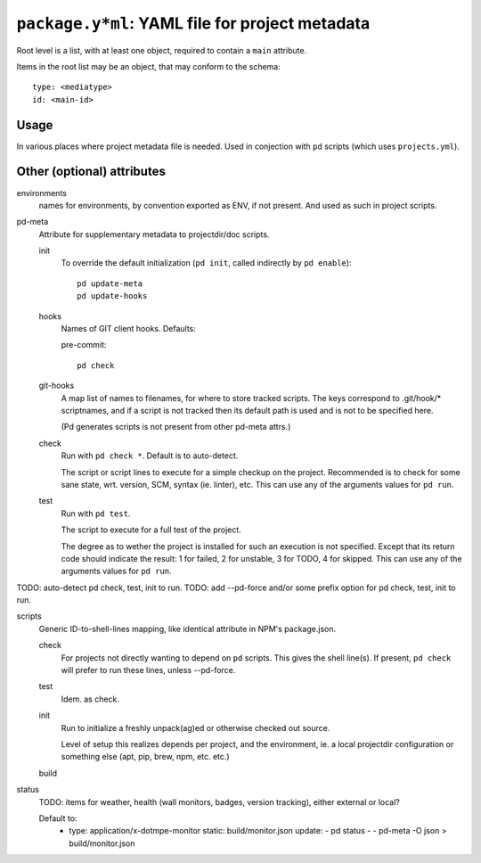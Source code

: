 ``package.y*ml``: YAML file for project metadata
=================================================

Root level is a list, with at least one object,
required to contain a ``main`` attribute.

Items in the root list may be an object, that
may conform to the schema::

  type: <mediatype>
  id: <main-id>

Usage
-----
In various places where project metadata file is needed.
Used in conjection with ``pd`` scripts (which uses ``projects.yml``).



Other (optional) attributes
-----------------------------

environments
  names for environments, by convention exported as ENV, if not present.
  And used as such in project scripts.

pd-meta
  Attribute for supplementary metadata to projectdir/doc scripts.

  init
    To override the default initialization (``pd init``, called indirectly
    by ``pd enable``)::

      pd update-meta
      pd update-hooks

  hooks
    Names of GIT client hooks. Defaults:

    pre-commit::

      pd check

  git-hooks
    A map list of names to filenames, for where to store tracked scripts.
    The keys correspond to .git/hook/* scriptnames, and if a script is not
    tracked then its default path is used and is not to be specified here.

    (Pd generates scripts is not present from other pd-meta attrs.)

  check
    Run with ``pd check *``. Default is to auto-detect.

    The script or script lines to execute for a simple checkup on the
    project. Recommended is to check for some sane state, wrt. version,
    SCM, syntax (ie. linter), etc. This can use any of the arguments
    values for ``pd run``.

  test
    Run with ``pd test``.

    The script to execute for a full test of the project.

    The degree as to wether the project is installed for such an execution
    is not specified. Except that its return code should indicate the
    result: 1 for failed, 2 for unstable, 3 for TODO, 4 for skipped.
    This can use any of the arguments values for ``pd run``.

TODO: auto-detect pd check, test, init to run.
TODO: add --pd-force and/or some prefix option for pd check, test, init to run.

scripts
  Generic ID-to-shell-lines mapping, like identical attribute in NPM's
  package.json.

  check
    For projects not directly wanting to depend on ``pd`` scripts.
    This gives the shell line(s). If present, ``pd check`` will prefer to
    run these lines, unless --pd-force.
  test
    Idem. as check.
  init
    Run to initialize a freshly unpack(ag)ed or otherwise checked out source.

    Level of setup this realizes depends per project, and the environment,
    ie. a local projectdir configuration or something else (apt, pip, brew, npm,
    etc. etc.)

  build
    ..

status
  TODO: items for weather, health (wall monitors, badges, version tracking),
  either external or local?

  Default to:
    - type: application/x-dotmpe-monitor
      static: build/monitor.json
      update:
      - pd status -
      - pd-meta -O json > build/monitor.json


